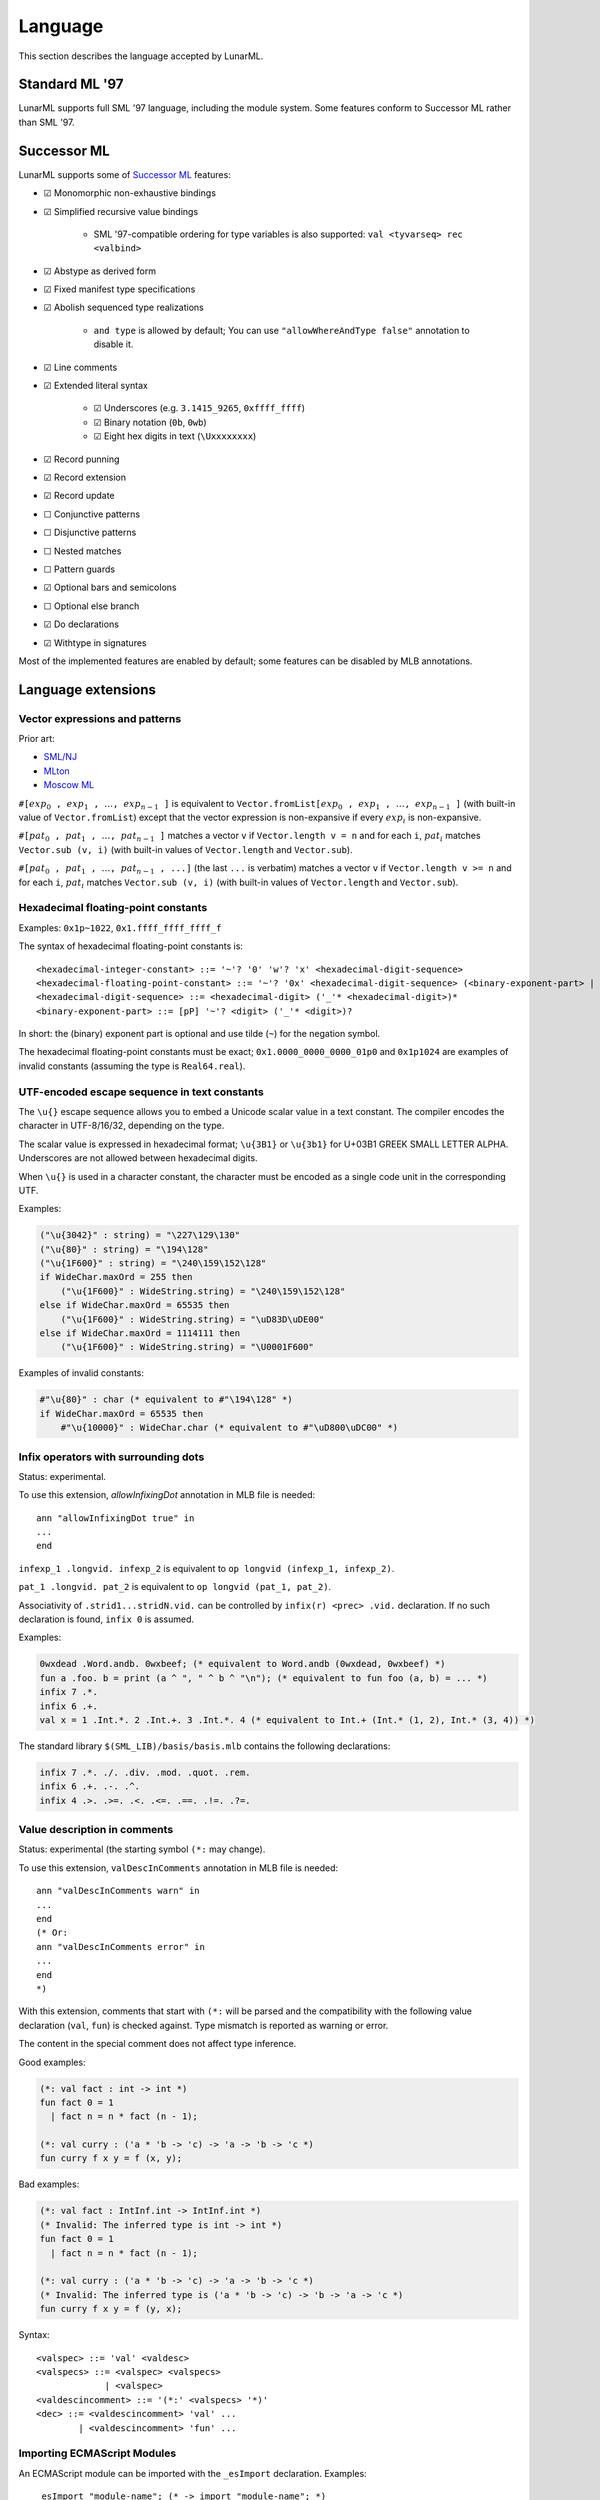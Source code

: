 Language
========

This section describes the language accepted by LunarML.

Standard ML '97
---------------

LunarML supports full SML '97 language, including the module system.
Some features conform to Successor ML rather than SML '97.

Successor ML
------------

LunarML supports some of `Successor ML <https://github.com/SMLFamily/Successor-ML>`_ features:

* ☑ Monomorphic non-exhaustive bindings
* ☑ Simplified recursive value bindings

   * SML '97-compatible ordering for type variables is also supported: ``val <tyvarseq> rec <valbind>``

* ☑ Abstype as derived form
* ☑ Fixed manifest type specifications
* ☑ Abolish sequenced type realizations

   * ``and type`` is allowed by default; You can use ``"allowWhereAndType false"`` annotation to disable it.

* ☑ Line comments
* ☑ Extended literal syntax

   * ☑ Underscores (e.g. ``3.1415_9265``, ``0xffff_ffff``)
   * ☑ Binary notation (``0b``, ``0wb``)
   * ☑ Eight hex digits in text (``\Uxxxxxxxx``)

* ☑ Record punning
* ☑ Record extension
* ☑ Record update
* ☐ Conjunctive patterns
* ☐ Disjunctive patterns
* ☐ Nested matches
* ☐ Pattern guards
* ☑ Optional bars and semicolons
* ☐ Optional else branch
* ☑ Do declarations
* ☑ Withtype in signatures

Most of the implemented features are enabled by default; some features can be disabled by MLB annotations.

Language extensions
-------------------

Vector expressions and patterns
^^^^^^^^^^^^^^^^^^^^^^^^^^^^^^^

Prior art:

* `SML/NJ <https://www.smlnj.org/doc/features.html>`_
* `MLton <http://mlton.org/SuccessorML>`_
* `Moscow ML <https://mosml.org/mosmlref.pdf>`_

:math:`\mathtt{\#[}\mathit{exp}_0\mathtt{,} \mathit{exp}_1\mathtt{,} \ldots\mathtt{,} \mathit{exp}_{n-1}\mathtt{]}` is equivalent to :math:`\mathtt{Vector.fromList [}\mathit{exp}_0\mathtt{,} \mathit{exp}_1\mathtt{,} \ldots\mathtt{,} \mathit{exp}_{n-1}\mathtt{]}` (with built-in value of ``Vector.fromList``) except that the vector expression is non-expansive if every :math:`\mathit{exp}_i` is non-expansive.

:math:`\mathtt{\#[}\mathit{pat}_0\mathtt{,} \mathit{pat}_1\mathtt{,} \ldots\mathtt{,} \mathit{pat}_{n-1}\mathtt{]}` matches a vector ``v`` if ``Vector.length v = n`` and for each ``i``, :math:`\mathit{pat}_i` matches ``Vector.sub (v, i)`` (with built-in values of ``Vector.length`` and ``Vector.sub``).

:math:`\mathtt{\#[}\mathit{pat}_0\mathtt{,} \mathit{pat}_1\mathtt{,} \ldots\mathtt{,} \mathit{pat}_{n-1}\mathtt{, ...]}` (the last ``...`` is verbatim) matches a vector ``v`` if ``Vector.length v >= n`` and for each ``i``, :math:`\mathit{pat}_i` matches ``Vector.sub (v, i)`` (with built-in values of ``Vector.length`` and ``Vector.sub``).

Hexadecimal floating-point constants
^^^^^^^^^^^^^^^^^^^^^^^^^^^^^^^^^^^^

Examples: ``0x1p~1022``, ``0x1.ffff_ffff_ffff_f``

The syntax of hexadecimal floating-point constants is::

   <hexadecimal-integer-constant> ::= '~'? '0' 'w'? 'x' <hexadecimal-digit-sequence>
   <hexadecimal-floating-point-constant> ::= '~'? '0x' <hexadecimal-digit-sequence> (<binary-exponent-part> | '.' <hexadecimal-digit-sequence> <binary-exponent-part>?)
   <hexadecimal-digit-sequence> ::= <hexadecimal-digit> ('_'* <hexadecimal-digit>)*
   <binary-exponent-part> ::= [pP] '~'? <digit> ('_'* <digit>)?

In short: the (binary) exponent part is optional and use tilde (``~``) for the negation symbol.

The hexadecimal floating-point constants must be exact; ``0x1.0000_0000_0000_01p0`` and ``0x1p1024`` are examples of invalid constants (assuming the type is ``Real64.real``).

UTF-encoded escape sequence in text constants
^^^^^^^^^^^^^^^^^^^^^^^^^^^^^^^^^^^^^^^^^^^^^

The ``\u{}`` escape sequence allows you to embed a Unicode scalar value in a text constant.
The compiler encodes the character in UTF-8/16/32, depending on the type.

The scalar value is expressed in hexadecimal format; ``\u{3B1}`` or ``\u{3b1}`` for U+03B1 GREEK SMALL LETTER ALPHA.
Underscores are not allowed between hexadecimal digits.

When ``\u{}`` is used in a character constant, the character must be encoded as a single code unit in the corresponding UTF.

Examples:

.. code-block::

   ("\u{3042}" : string) = "\227\129\130"
   ("\u{80}" : string) = "\194\128"
   ("\u{1F600}" : string) = "\240\159\152\128"
   if WideChar.maxOrd = 255 then
       ("\u{1F600}" : WideString.string) = "\240\159\152\128"
   else if WideChar.maxOrd = 65535 then
       ("\u{1F600}" : WideString.string) = "\uD83D\uDE00"
   else if WideChar.maxOrd = 1114111 then
       ("\u{1F600}" : WideString.string) = "\U0001F600"

Examples of invalid constants:

.. code-block::

   #"\u{80}" : char (* equivalent to #"\194\128" *)
   if WideChar.maxOrd = 65535 then
       #"\u{10000}" : WideChar.char (* equivalent to #"\uD800\uDC00" *)

Infix operators with surrounding dots
^^^^^^^^^^^^^^^^^^^^^^^^^^^^^^^^^^^^^

Status: experimental.

To use this extension, `allowInfixingDot` annotation in MLB file is needed::

   ann "allowInfixingDot true" in
   ...
   end

``infexp_1 .longvid. infexp_2`` is equivalent to ``op longvid (infexp_1, infexp_2)``.

``pat_1 .longvid. pat_2`` is equivalent to ``op longvid (pat_1, pat_2)``.

Associativity of ``.strid1...stridN.vid.`` can be controlled by ``infix(r) <prec> .vid.`` declaration.
If no such declaration is found, ``infix 0`` is assumed.

Examples:

.. code-block::

   0wxdead .Word.andb. 0wxbeef; (* equivalent to Word.andb (0wxdead, 0wxbeef) *)
   fun a .foo. b = print (a ^ ", " ^ b ^ "\n"); (* equivalent to fun foo (a, b) = ... *)
   infix 7 .*.
   infix 6 .+.
   val x = 1 .Int.*. 2 .Int.+. 3 .Int.*. 4 (* equivalent to Int.+ (Int.* (1, 2), Int.* (3, 4)) *)

The standard library ``$(SML_LIB)/basis/basis.mlb`` contains the following declarations:

.. code-block::

   infix 7 .*. ./. .div. .mod. .quot. .rem.
   infix 6 .+. .-. .^.
   infix 4 .>. .>=. .<. .<=. .==. .!=. .?=.

Value description in comments
^^^^^^^^^^^^^^^^^^^^^^^^^^^^^

Status: experimental (the starting symbol ``(*:`` may change).

To use this extension, ``valDescInComments`` annotation in MLB file is needed::

   ann "valDescInComments warn" in
   ...
   end
   (* Or:
   ann "valDescInComments error" in
   ...
   end
   *)

With this extension, comments that start with ``(*:`` will be parsed and the compatibility with the following value declaration (``val``, ``fun``) is checked against.
Type mismatch is reported as warning or error.

The content in the special comment does not affect type inference.

Good examples:

.. code-block:: sml

   (*: val fact : int -> int *)
   fun fact 0 = 1
     | fact n = n * fact (n - 1);

   (*: val curry : ('a * 'b -> 'c) -> 'a -> 'b -> 'c *)
   fun curry f x y = f (x, y);

Bad examples:

.. code-block:: sml

   (*: val fact : IntInf.int -> IntInf.int *)
   (* Invalid: The inferred type is int -> int *)
   fun fact 0 = 1
     | fact n = n * fact (n - 1);

   (*: val curry : ('a * 'b -> 'c) -> 'a -> 'b -> 'c *)
   (* Invalid: The inferred type is ('a * 'b -> 'c) -> 'b -> 'a -> 'c *)
   fun curry f x y = f (y, x);

Syntax::

   <valspec> ::= 'val' <valdesc>
   <valspecs> ::= <valspec> <valspecs>
                | <valspec>
   <valdescincomment> ::= '(*:' <valspecs> '*)'
   <dec> ::= <valdescincomment> 'val' ...
           | <valdescincomment> 'fun' ...

.. _importing-ecmascript-modules:

Importing ECMAScript Modules
^^^^^^^^^^^^^^^^^^^^^^^^^^^^

An ECMAScript module can be imported with the ``_esImport`` declaration.
Examples::

   _esImport "module-name"; (* -> import "module-name"; *)
   _esImport defaultItem from "module-name"; (* -> import defaultItem from "module-name"; *)
   _esImport [pure] defaultItem from "module-name"; (* -> import defaultItem from "module-name"; with dead-code elimination enabled *)
   _esImport [pure] { foo, bar as barr, "fun" as fun' } from "module-name"; (* -> import { foo, bar as barr, fun as fun$PRIME } from "module-name"; with dead-code elimination enabled *)
   _esImport defaultItem, { foo, bar as barr, "fun" as fun' } from "module-name"; (* -> import defaultItem, { foo, bar as barr, fun as fun$PRIME } from "module-name"; *)

Syntax::

   _esImport <attrs> "module-name"; (* side-effect only *)
   _esImport <attrs> <vid> from "module-name"; (* default import *)
   _esImport <attrs> { <spec>, <spec>... } from "module-name"; (* named imports *)
   _esImport <attrs> <vid>, { <spec>, <spec>... } from "module-name"; (* default and named imports *)
   (*
   <attrs> ::=        (* default; the module may have side-effects *)
             | [pure] (* allow dead-code elimination *)
   <spec> ::= <vid>
            | <vid> as <vid>
            | <string> as <vid>
            | <vid> : <ty>
            | <vid> as <vid> : <ty>
            | <string> as <vid> : <ty>
    *)

Namespace imports are not supported.
